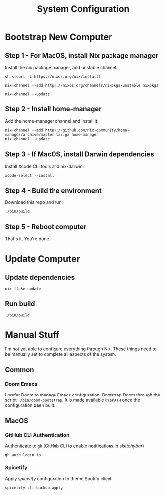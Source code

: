 #+title: System Configuration

* Bootstrap New Computer

** Step 1 - For MacOS, install Nix package manager

Install the nix package manager, add unstable channel:

#+BEGIN_SRC shell
sh <(curl -L https://nixos.org/nix/install)
#+END_SRC

#+BEGIN_SRC shell
nix-channel --add https://nixos.org/channels/nixpkgs-unstable nixpkgs
#+END_SRC

#+BEGIN_SRC shell
nix-channel --update
#+END_SRC


** Step 2 - Install home-manager

Add the home-manager channel and install it:

#+BEGIN_SRC shell
nix-channel --add https://github.com/nix-community/home-manager/archive/master.tar.gz home-manager
nix-channel --update
#+END_SRC


** Step 3 - If MacOS, install Darwin dependencies

Install Xcode CLI tools and nix-darwin:

#+BEGIN_SRC shell
xcode-select --install
#+END_SRC


** Step 4 - Build the environment

Download this repo and run:

#+BEGIN_SRC shell
./bin/build
#+END_SRC


** Step 5 - Reboot computer

That's it. You're done.


* Update Computer

** Update dependencies

#+BEGIN_SRC shell
nix flake update
#+END_SRC


** Run build

#+BEGIN_SRC shell
./bin/build
#+END_SRC


* Manual Stuff

I'm not yet able to configure everything through Nix.
These things need to be manually set to complete all aspects of the system.

** Common

*** Doom Emacs

I prefer Doom to manage Emacs configuration.
Bootstrap Doom through the script ~./bin/doom-bootstrap~.  
It is made available in ~$PATH~ once the configuration been built.


** MacOS

*** GitHub CLI Authentication

Authenticate to ~gh~ (GitHub CLI to enable notifications in /sketchybar/)

#+BEGIN_SRC shell
gh auth login to
#+END_SRC

*** Spicetify

Apply /spicetify/ configuration to theme Spotify client

#+BEGIN_SRC shell
spicetify-cli backup apply
#+END_SRC

